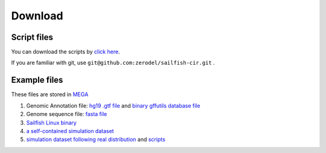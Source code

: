 Download
--------

Script files
~~~~~~~~~~~~

You can download the scripts by `click
here <https://github.com/zerodel/sailfish-cir/archive/master.zip>`__.

If you are familiar with git, use
``git@github.com:zerodel/sailfish-cir.git`` .

Example files
~~~~~~~~~~~~~

These files are stored in `MEGA <https://mega.nz>`__

1. Genomic Annotation file: `hg19 .gtf
   file <https://mega.nz/#!coZEBY5D!-w5VbydDbNFW4peA2yK3gYjX0kb7mUBdMlBII6HOtpg>`__
   and `binary gffutils database
   file <https://mega.nz/#!Z1QFHBYb!2lYvqCDzNXh6X1othSvPwA0NQb1RlhtMoHAqveOxmSM>`__
2. Genome sequence file: `fasta
   file <https://mega.nz/#!40JiUDJK!9oC5PSleQSZjgIlFWUaRODYKh5nYxIW_Lfexwlk9QJc>`__
3. `Sailfish Linux
   binary <https://mega.nz/#!hopk3IzA!7b39ya6xy9YlCYmnSDO9I6xXSEw8-PTlTiXxs7CE3UU>`__
4. `a self-contained simulation
   dataset <https://mega.nz/#!FwhEgSoa!lE-vZ5Hv9Ib3UAEiNhoyUWvZfdgu5Md_OPMoYFDath8>`__
5. `simulation dataset following real
   distribution <https://mega.nz/#!AohTlQZT!69BBJSfze0cmDioRd9gBn0kdG125eivRyZBWMiw1buQ>`__
   and
   `scripts <https://mega.nz/#!NxwniILD!Ysmy4ybcZaQUfx9pe2h6Rsysn5vZDodiVynkONJSgEs>`__
